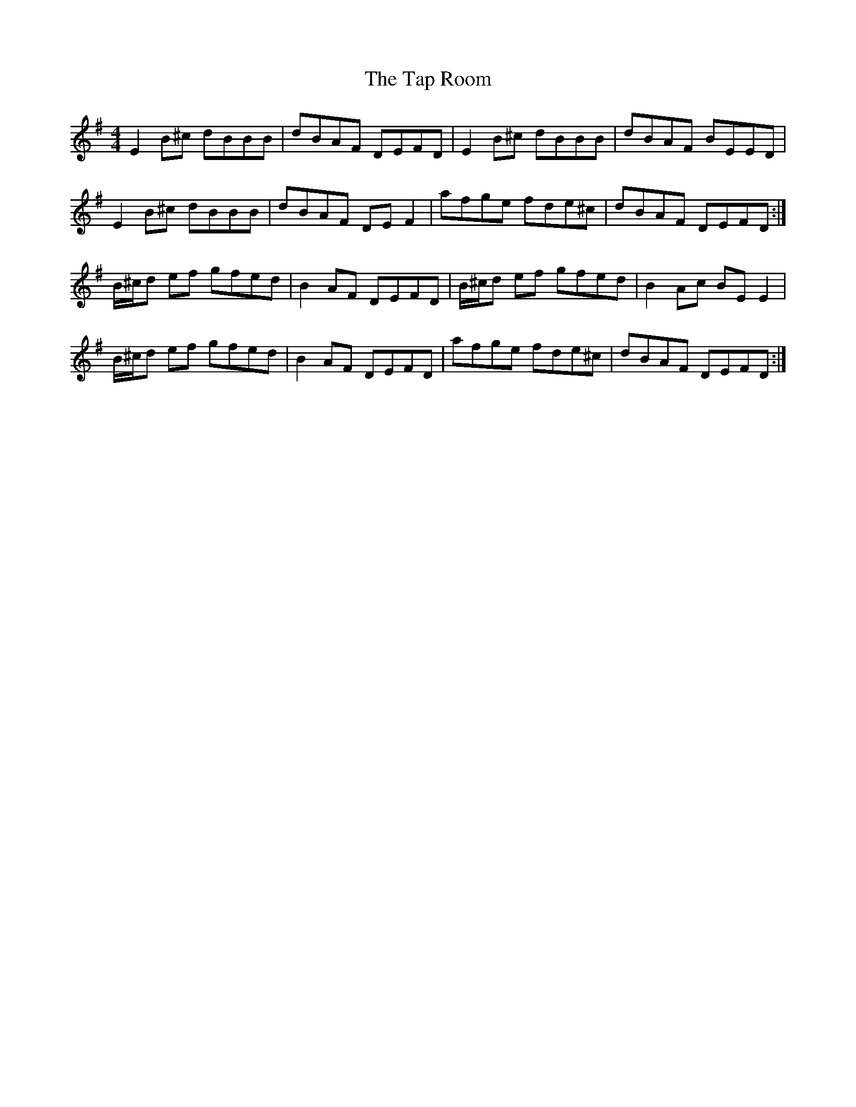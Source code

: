 X: 39391
T: Tap Room, The
R: reel
M: 4/4
K: Eminor
E2 B^c dBBB|dBAF DEFD|E2 B^c dBBB|dBAF BEED|
E2 B^c dBBB|dBAF DEF2|afge fde^c|dBAF DEFD:|
B/^c/d ef gfed|B2 AF DEFD|B/^c/d ef gfed|B2 Ac BE E2|
B/^c/d ef gfed|B2 AF DEFD|afge fde^c|dBAF DEFD:|

